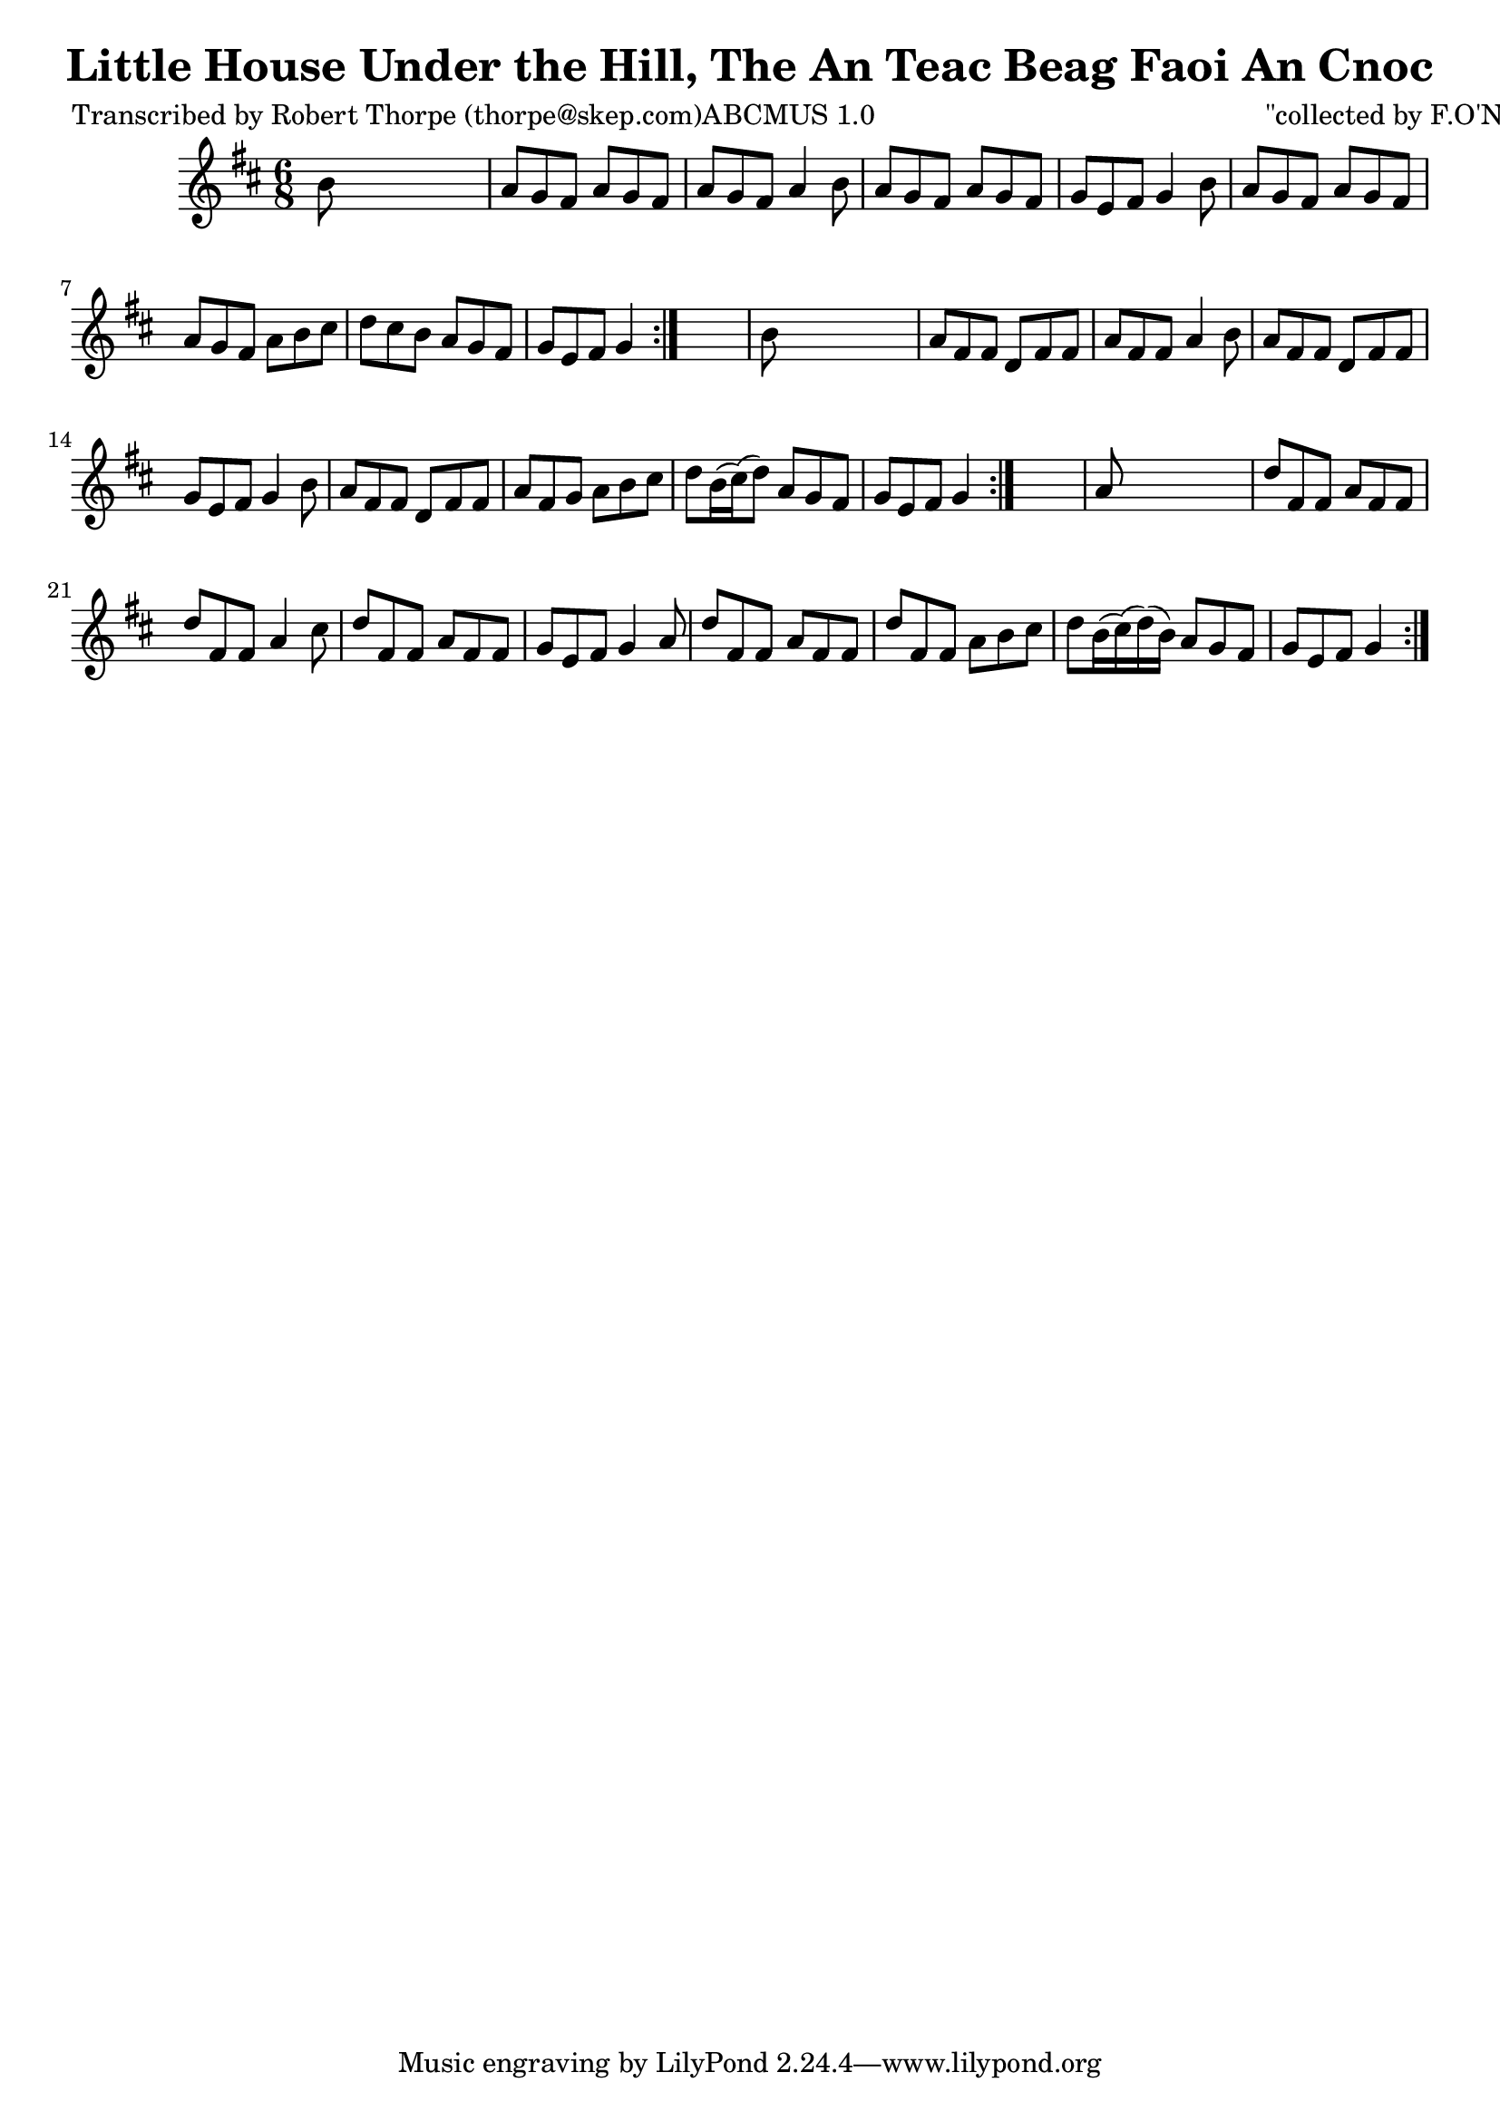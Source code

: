 
\version "2.16.2"
% automatically converted by musicxml2ly from xml/0988_rt.xml

%% additional definitions required by the score:
\language "english"


\header {
    poet = "Transcribed by Robert Thorpe (thorpe@skep.com)ABCMUS 1.0"
    encoder = "abc2xml version 63"
    encodingdate = "2015-01-25"
    composer = "\"collected by F.O'Neill\""
    title = "Little House Under the Hill, The
An Teac Beag Faoi An Cnoc"
    }

\layout {
    \context { \Score
        autoBeaming = ##f
        }
    }
PartPOneVoiceOne =  \relative b' {
    \repeat volta 2 {
        \repeat volta 2 {
            \repeat volta 2 {
                \key d \major \time 6/8 b8 s8*5 | % 2
                a8 [ g8 fs8 ] a8 [ g8 fs8 ] | % 3
                a8 [ g8 fs8 ] a4 b8 | % 4
                a8 [ g8 fs8 ] a8 [ g8 fs8 ] | % 5
                g8 [ e8 fs8 ] g4 b8 | % 6
                a8 [ g8 fs8 ] a8 [ g8 fs8 ] | % 7
                a8 [ g8 fs8 ] a8 [ b8 cs8 ] | % 8
                d8 [ cs8 b8 ] a8 [ g8 fs8 ] | % 9
                g8 [ e8 fs8 ] g4 }
            s8 | \barNumberCheck #10
            b8 s8*5 | % 11
            a8 [ fs8 fs8 ] d8 [ fs8 fs8 ] | % 12
            a8 [ fs8 fs8 ] a4 b8 | % 13
            a8 [ fs8 fs8 ] d8 [ fs8 fs8 ] | % 14
            g8 [ e8 fs8 ] g4 b8 | % 15
            a8 [ fs8 fs8 ] d8 [ fs8 fs8 ] | % 16
            a8 [ fs8 g8 ] a8 [ b8 cs8 ] | % 17
            d8 [ b16 ( cs16 ) ( d8 ) ] a8 [ g8 fs8 ] | % 18
            g8 [ e8 fs8 ] g4 }
        s8 | % 19
        a8 s8*5 | \barNumberCheck #20
        d8 [ fs,8 fs8 ] a8 [ fs8 fs8 ] | % 21
        d'8 [ fs,8 fs8 ] a4 cs8 | % 22
        d8 [ fs,8 fs8 ] a8 [ fs8 fs8 ] | % 23
        g8 [ e8 fs8 ] g4 a8 | % 24
        d8 [ fs,8 fs8 ] a8 [ fs8 fs8 ] | % 25
        d'8 [ fs,8 fs8 ] a8 [ b8 cs8 ] | % 26
        d8 [ b16 ( cs16 ) ( d16 ) ( b16 ) ] a8 [ g8 fs8 ] | % 27
        g8 [ e8 fs8 ] g4 }
    }


% The score definition
\score {
    <<
        \new Staff <<
            \context Staff << 
                \context Voice = "PartPOneVoiceOne" { \PartPOneVoiceOne }
                >>
            >>
        
        >>
    \layout {}
    % To create MIDI output, uncomment the following line:
    %  \midi {}
    }

